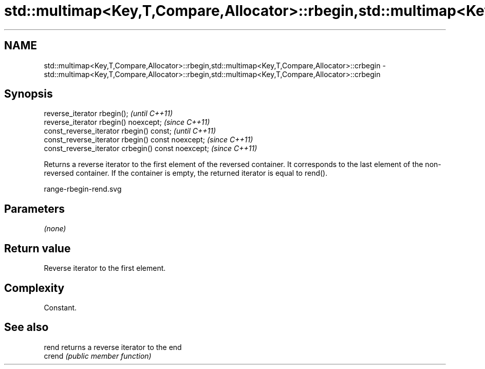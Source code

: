 .TH std::multimap<Key,T,Compare,Allocator>::rbegin,std::multimap<Key,T,Compare,Allocator>::crbegin 3 "2020.03.24" "http://cppreference.com" "C++ Standard Libary"
.SH NAME
std::multimap<Key,T,Compare,Allocator>::rbegin,std::multimap<Key,T,Compare,Allocator>::crbegin \- std::multimap<Key,T,Compare,Allocator>::rbegin,std::multimap<Key,T,Compare,Allocator>::crbegin

.SH Synopsis
   reverse_iterator rbegin();                        \fI(until C++11)\fP
   reverse_iterator rbegin() noexcept;               \fI(since C++11)\fP
   const_reverse_iterator rbegin() const;            \fI(until C++11)\fP
   const_reverse_iterator rbegin() const noexcept;   \fI(since C++11)\fP
   const_reverse_iterator crbegin() const noexcept;  \fI(since C++11)\fP

   Returns a reverse iterator to the first element of the reversed container. It corresponds to the last element of the non-reversed container. If the container is empty, the returned iterator is equal to rend().

   range-rbegin-rend.svg

.SH Parameters

   \fI(none)\fP

.SH Return value

   Reverse iterator to the first element.

.SH Complexity

   Constant.

.SH See also

   rend  returns a reverse iterator to the end
   crend \fI(public member function)\fP

